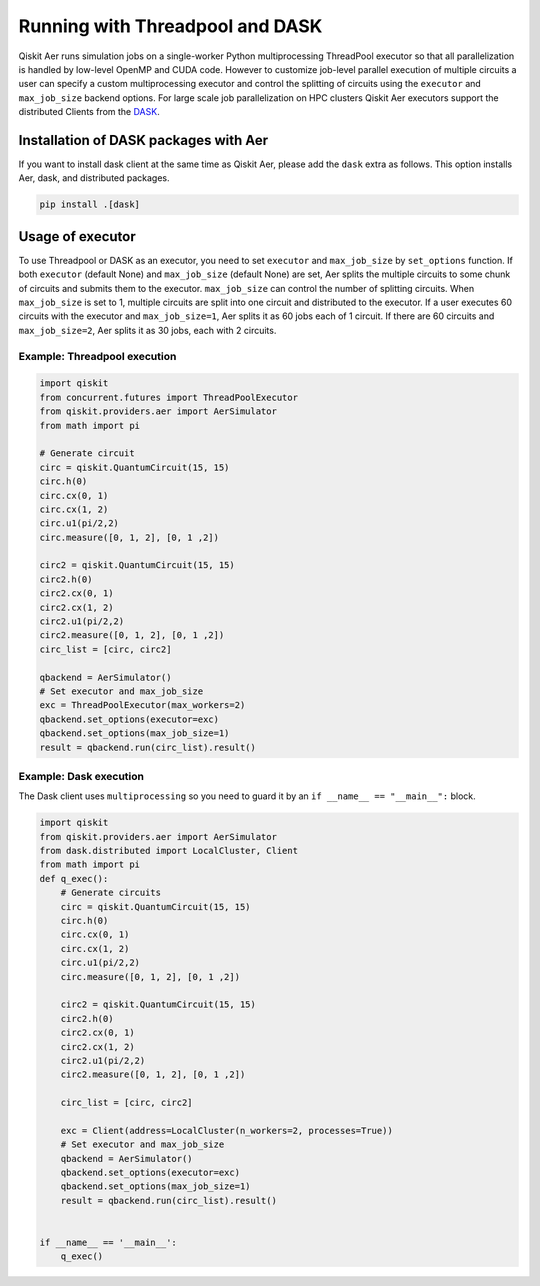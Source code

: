 Running with Threadpool and DASK
================================

Qiskit Aer runs simulation jobs on a single-worker Python multiprocessing ThreadPool executor
so that all parallelization is handled by low-level OpenMP and CUDA code.
However to customize job-level parallel execution of multiple circuits a user can specify
a custom multiprocessing executor and control the splitting of circuits using
the ``executor`` and ``max_job_size`` backend options.
For large scale job parallelization on HPC clusters Qiskit Aer executors support
the distributed Clients from the `DASK <http://dask.org>`__.

Installation of DASK packages with Aer
---------------------------------------

If you want to install dask client at the same time as Qiskit Aer,
please add the ``dask`` extra as follows.
This option installs Aer, dask, and  distributed packages.

.. code-block:: sh

    pip install .[dask]

Usage of executor
-----------------

To use Threadpool or DASK as an executor, you need to set
``executor`` and ``max_job_size`` by ``set_options`` function.
If both ``executor`` (default None) and ``max_job_size`` (default None) are set,
Aer splits the multiple circuits to some chunk of circuits and submits them to the executor.
``max_job_size`` can control the number of splitting circuits.
When ``max_job_size`` is set to 1, multiple circuits are split into
one circuit and distributed to the executor.
If a user executes 60 circuits with the executor and ``max_job_size=1``,
Aer splits it as 60 jobs each of 1 circuit.
If there are 60 circuits and ``max_job_size=2``, Aer splits it as 30 jobs, each with 2 circuits.

Example: Threadpool execution
'''''''''''''''''''''''''''''

.. code-block:: python

    import qiskit
    from concurrent.futures import ThreadPoolExecutor
    from qiskit.providers.aer import AerSimulator
    from math import pi

    # Generate circuit
    circ = qiskit.QuantumCircuit(15, 15)
    circ.h(0)
    circ.cx(0, 1)
    circ.cx(1, 2)
    circ.u1(pi/2,2)
    circ.measure([0, 1, 2], [0, 1 ,2])

    circ2 = qiskit.QuantumCircuit(15, 15)
    circ2.h(0)
    circ2.cx(0, 1)
    circ2.cx(1, 2)
    circ2.u1(pi/2,2)
    circ2.measure([0, 1, 2], [0, 1 ,2])
    circ_list = [circ, circ2]

    qbackend = AerSimulator()
    # Set executor and max_job_size
    exc = ThreadPoolExecutor(max_workers=2)
    qbackend.set_options(executor=exc)
    qbackend.set_options(max_job_size=1)
    result = qbackend.run(circ_list).result()

Example: Dask execution
'''''''''''''''''''''''

The Dask client uses ``multiprocessing`` so you need to
guard it by an ``if __name__ == "__main__":`` block.

.. code-block:: python

    import qiskit
    from qiskit.providers.aer import AerSimulator
    from dask.distributed import LocalCluster, Client
    from math import pi
    def q_exec():
        # Generate circuits
        circ = qiskit.QuantumCircuit(15, 15)
        circ.h(0)
        circ.cx(0, 1)
        circ.cx(1, 2)
        circ.u1(pi/2,2)
        circ.measure([0, 1, 2], [0, 1 ,2])

        circ2 = qiskit.QuantumCircuit(15, 15)
        circ2.h(0)
        circ2.cx(0, 1)
        circ2.cx(1, 2)
        circ2.u1(pi/2,2)
        circ2.measure([0, 1, 2], [0, 1 ,2])

        circ_list = [circ, circ2]

        exc = Client(address=LocalCluster(n_workers=2, processes=True))
        # Set executor and max_job_size
        qbackend = AerSimulator()
        qbackend.set_options(executor=exc)
        qbackend.set_options(max_job_size=1)
        result = qbackend.run(circ_list).result()


    if __name__ == '__main__':
        q_exec()

